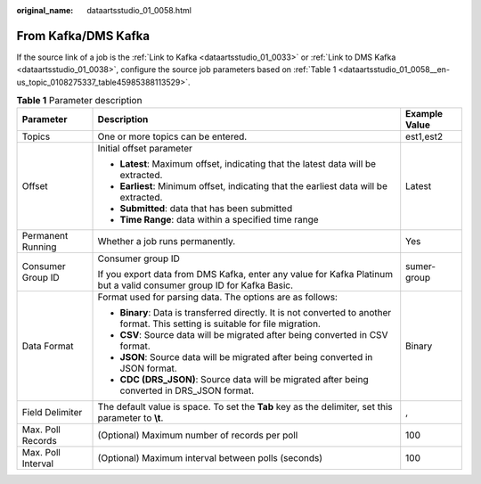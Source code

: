 :original_name: dataartsstudio_01_0058.html

.. _dataartsstudio_01_0058:

From Kafka/DMS Kafka
====================

If the source link of a job is the :ref:`Link to Kafka <dataartsstudio_01_0033>` or :ref:`Link to DMS Kafka <dataartsstudio_01_0038>`, configure the source job parameters based on :ref:`Table 1 <dataartsstudio_01_0058__en-us_topic_0108275337_table45985388113529>`.

.. _dataartsstudio_01_0058__en-us_topic_0108275337_table45985388113529:

.. table:: **Table 1** Parameter description

   +-----------------------+----------------------------------------------------------------------------------------------------------------------------------+-----------------------+
   | Parameter             | Description                                                                                                                      | Example Value         |
   +=======================+==================================================================================================================================+=======================+
   | Topics                | One or more topics can be entered.                                                                                               | est1,est2             |
   +-----------------------+----------------------------------------------------------------------------------------------------------------------------------+-----------------------+
   | Offset                | Initial offset parameter                                                                                                         | Latest                |
   |                       |                                                                                                                                  |                       |
   |                       | -  **Latest**: Maximum offset, indicating that the latest data will be extracted.                                                |                       |
   |                       | -  **Earliest**: Minimum offset, indicating that the earliest data will be extracted.                                            |                       |
   |                       | -  **Submitted**: data that has been submitted                                                                                   |                       |
   |                       | -  **Time Range**: data within a specified time range                                                                            |                       |
   +-----------------------+----------------------------------------------------------------------------------------------------------------------------------+-----------------------+
   | Permanent Running     | Whether a job runs permanently.                                                                                                  | Yes                   |
   +-----------------------+----------------------------------------------------------------------------------------------------------------------------------+-----------------------+
   | Consumer Group ID     | Consumer group ID                                                                                                                | sumer-group           |
   |                       |                                                                                                                                  |                       |
   |                       | If you export data from DMS Kafka, enter any value for Kafka Platinum but a valid consumer group ID for Kafka Basic.             |                       |
   +-----------------------+----------------------------------------------------------------------------------------------------------------------------------+-----------------------+
   | Data Format           | Format used for parsing data. The options are as follows:                                                                        | Binary                |
   |                       |                                                                                                                                  |                       |
   |                       | -  **Binary**: Data is transferred directly. It is not converted to another format. This setting is suitable for file migration. |                       |
   |                       | -  **CSV**: Source data will be migrated after being converted in CSV format.                                                    |                       |
   |                       | -  **JSON**: Source data will be migrated after being converted in JSON format.                                                  |                       |
   |                       | -  **CDC (DRS_JSON)**: Source data will be migrated after being converted in DRS_JSON format.                                    |                       |
   +-----------------------+----------------------------------------------------------------------------------------------------------------------------------+-----------------------+
   | Field Delimiter       | The default value is space. To set the **Tab** key as the delimiter, set this parameter to **\\t**.                              | ,                     |
   +-----------------------+----------------------------------------------------------------------------------------------------------------------------------+-----------------------+
   | Max. Poll Records     | (Optional) Maximum number of records per poll                                                                                    | 100                   |
   +-----------------------+----------------------------------------------------------------------------------------------------------------------------------+-----------------------+
   | Max. Poll Interval    | (Optional) Maximum interval between polls (seconds)                                                                              | 100                   |
   +-----------------------+----------------------------------------------------------------------------------------------------------------------------------+-----------------------+
